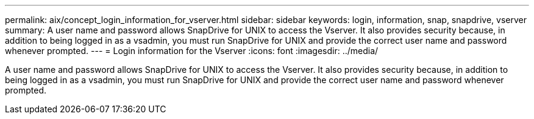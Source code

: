 ---
permalink: aix/concept_login_information_for_vserver.html
sidebar: sidebar
keywords: login, information, snap, snapdrive, vserver
summary: A user name and password allows SnapDrive for UNIX to access the Vserver. It also provides security because, in addition to being logged in as a vsadmin, you must run SnapDrive for UNIX and provide the correct user name and password whenever prompted.
---
= Login information for the Vserver
:icons: font
:imagesdir: ../media/

[.lead]
A user name and password allows SnapDrive for UNIX to access the Vserver. It also provides security because, in addition to being logged in as a vsadmin, you must run SnapDrive for UNIX and provide the correct user name and password whenever prompted.
